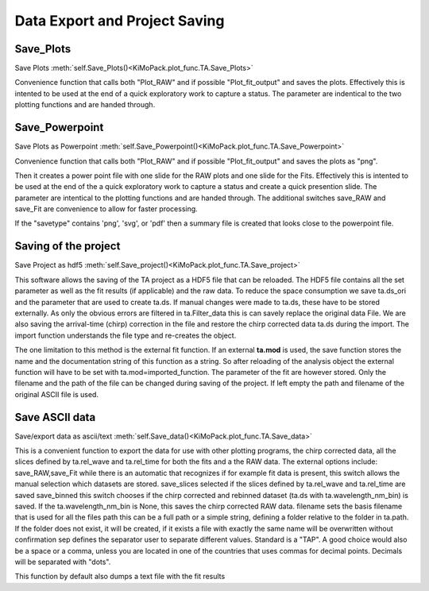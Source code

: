 Data Export and Project Saving
==============================

Save_Plots
-------------------

Save Plots						:meth:`self.Save_Plots()<KiMoPack.plot_func.TA.Save_Plots>`

Convenience function that calls both "Plot_RAW" and if possible
"Plot_fit_output" and saves the plots. Effectively this is intented to
be used at the end of a quick exploratory work to capture a status. The
parameter are indentical to the two plotting functions and are handed
through.

Save_Powerpoint
--------------------

Save Plots as Powerpoint		:meth:`self.Save_Powerpoint()<KiMoPack.plot_func.TA.Save_Powerpoint>`

Convenience function that calls both "Plot_RAW" and if possible
"Plot_fit_output" and saves the plots as "png". 

Then it creates a power point file with one slide for the RAW plots and 
one slide for the Fits.
Effectively this is intented to be used at the end of the a quick
exploratory work to capture a status and create a quick presention
slide. The parameter are intentical to the plotting functions and are
handed through. The additional switches save_RAW and save_Fit are
convenience to allow for faster processing.

If the "savetype" contains 'png', 'svg', or 'pdf' then a summary file is created 
that looks close to the powerpoint file.

Saving of the  project
--------------------------------------

Save Project as hdf5			:meth:`self.Save_project()<KiMoPack.plot_func.TA.Save_project>`

This software allows the saving of the TA project as a HDF5 file that
can be reloaded. The HDF5 file contains all the set parameter as well as
the fit results (if applicable) and the raw data. To reduce the space
consumption we save ta.ds_ori and the parameter that are used to create
ta.ds. If manual changes were made to ta.ds, these have to be stored
externally. As only the obvious errors are filtered in ta.Filter_data
this is can savely replace the original data File. We are also saving
the arrival-time (chirp) correction in the file and restore the chirp
corrected data ta.ds during the import. The import function understands
the file type and re-creates the object.

The one limitation to this method is the external fit function. If an
external **ta.mod** is used, the save function stores the name and the
documentation string of this function as a string. So after reloading of
the analysis object the external function will have to be set with
ta.mod=imported_function. The parameter of the fit are however stored.
Only the filename and the path of the file can be changed during saving
of the project. If left empty the path and filename of the original
ASCII file is used.

Save ASCII data
---------------------------

Save/export data as ascii/text	:meth:`self.Save_data()<KiMoPack.plot_func.TA.Save_data>`

This is a convenient function to export the data for use with other
plotting programs, the chirp corrected data, all the slices defined by
ta.rel_wave and ta.rel_time for both the fits and a the RAW data. The
external options include: save_RAW,save_Fit while there is an
automatic that recognizes if for example fit data is present, this
switch allows the manual selection which datasets are stored.
save_slices selected if the slices defined by ta.rel_wave and
ta.rel_time are saved save_binned this switch chooses if the chirp
corrected and rebinned dataset (ta.ds with ta.wavelength_nm_bin) is
saved. If the ta.wavelength_nm_bin is None, this saves the chirp
corrected RAW data. filename sets the basis filename that is used for
all the files path this can be a full path or a simple string,
defining a folder relative to the folder in ta.path. If the folder
does not exist, it will be created, if it exists a file with exactly
the same name will be overwritten without confirmation sep defines the
separator user to separate different values. Standard is a "TAP". A good 
choice would also be a space or a comma, unless you are
located in one of the countries that uses commas for decimal points.
Decimals will be separated with "dots".

This function by default also dumps a text file with the fit results
